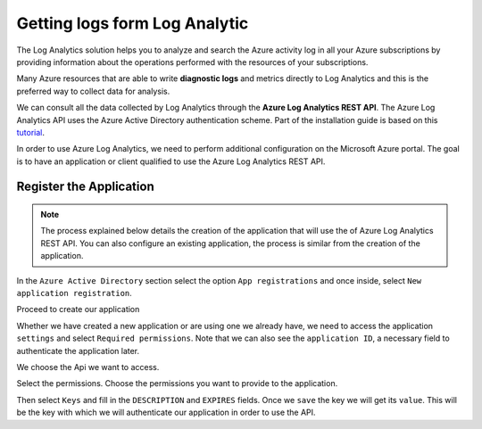 .. Copyright (C) 2018 Wazuh, Inc.

.. _azure_module_log_analytics:

Getting logs form Log Analytic
==============================

The Log Analytics solution helps you to analyze and search the Azure activity log in all your Azure subscriptions by providing information about the operations performed with the resources of your subscriptions.

.. thumbnail:: ../images/azure/la_activity_send.png
    :title: Microsoft Azure resources
    :align: center
    :width: 60%

Many Azure resources that are able to write **diagnostic logs** and metrics directly to Log Analytics and this is the preferred way to collect data for analysis. 

.. thumbnail:: ../images/azure/la_diag_send.png
    :title: Microsoft Azure resources
    :align: center
    :width: 60%

We can consult all the data collected by Log Analytics through the **Azure Log Analytics REST API**. The Azure Log Analytics API uses the Azure Active Directory authentication scheme.  Part of the installation guide is based on this `tutorial <https://dev.loganalytics.io/documentation/1-Tutorials/Direct-API>`_.


In order to use Azure Log Analytics, we need to perform additional configuration on the Microsoft Azure portal. The goal is to have an application or client qualified to use the Azure Log Analytics REST API. 


Register the Application
------------------------

.. note::

        The process explained below details the creation of the application that will use the of Azure Log Analytics REST API. You can also configure an existing application, the process is similar from the creation of the application. 

In the ``Azure Active Directory`` section select the option ``App registrations`` and once inside, select ``New application registration``.

.. thumbnail:: ../images/azure/la_app_registration.png
    :title: Log Analytics App
    :align: center
    :width: 100%

Proceed to create our application

.. thumbnail:: ../images/azure/la_create_app.png
    :title: Log Analytics App
    :align: center
    :width: 40%

Whether we have created a new application or are using one we already have, we need to access the application ``settings`` and select ``Required permissions``. Note that we can also see the ``application ID``, a necessary field to authenticate the application later. 

.. thumbnail:: ../images/azure/la_permissions.png
    :title: Log Analytics App
    :align: center
    :width: 100%

We choose the Api we want to access.

.. thumbnail:: ../images/azure/la_select_api.png
    :title: Log Analytics App
    :align: center
    :width: 100%

Select the permissions. Choose the permissions you want to provide to the application. 

.. thumbnail:: ../images/azure/la_select_permissions.png
    :title: Log Analytics App
    :align: center
    :width: 100%

Then select ``Keys`` and fill in the ``DESCRIPTION`` and ``EXPIRES`` fields. Once we ``save`` the key we will get its ``value``. This will be the key with which we will authenticate our application in order to use the API.

.. thumbnail:: ../images/azure/la_create_key.png
    :title: Log Analytics App
    :align: center
    :width: 100%